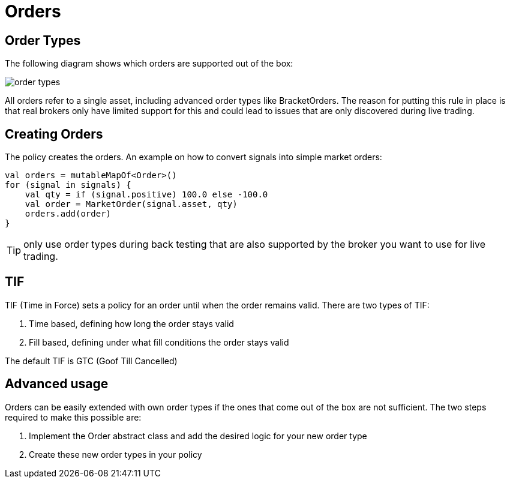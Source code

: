 = Orders
:source-highlighter: rouge
:icons: font

== Order Types
The following diagram shows which orders are supported out of the box:

image::order_types.png[]

All orders refer to a single asset, including advanced order types like BracketOrders. The reason for putting this rule
in place is that real brokers only have limited support for this and could lead to issues that are only discovered during live trading.


== Creating Orders
The policy creates the orders. An example on how to convert signals into simple market orders:

[source, kotlin]
----
val orders = mutableMapOf<Order>()
for (signal in signals) {
    val qty = if (signal.positive) 100.0 else -100.0
    val order = MarketOrder(signal.asset, qty)
    orders.add(order)
}
----


TIP: only use order types during back testing that are also supported by the broker you want to use for live trading.


== TIF
TIF (Time in Force) sets a policy for an order until when the order remains valid. There are two types of TIF:

. Time based, defining how long the order stays valid
. Fill based, defining under what fill conditions the order stays valid

The default TIF is GTC (Goof Till Cancelled)


== Advanced usage
Orders can be easily extended with own order types if the ones that come out of the box are not sufficient. The two steps required to make this possible are:

. Implement the Order abstract class and add the desired logic for your new order type
. Create these new order types in your policy



